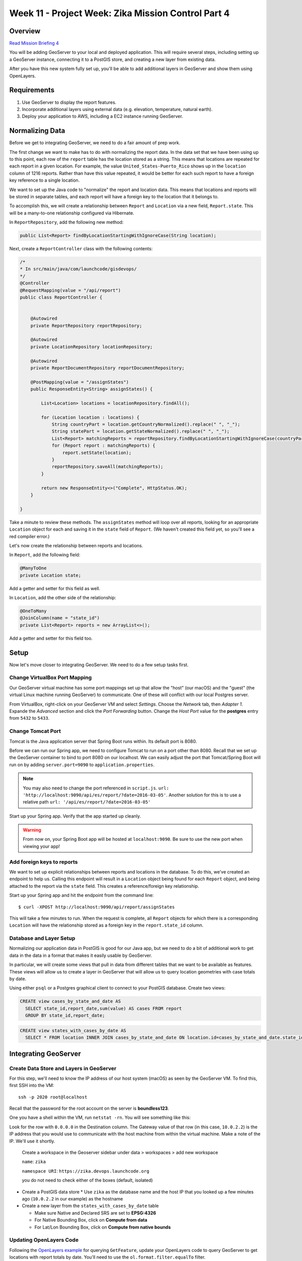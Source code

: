 .. _week8_project:

===================================================
Week 11 - Project Week: Zika Mission Control Part 4
===================================================

Overview
========

`Read Mission Briefing 4 <../../_static/images/zika_mission_briefing_4.pdf>`_


You will be adding GeoServer to your local and deployed application. This will require several steps, including setting up a GeoServer instance, connecting it to a PostGIS store, and creating a new layer from existing data.

After you have this new system fully set up, you'll be able to add additional layers in GeoServer and show them using OpenLayers.

Requirements
============

1. Use GeoServer to display the report features.
2. Incorporate additional layers using external data (e.g. elevation, temperature, natural earth).
3. Deploy your application to AWS, including a EC2 instance running GeoServer.

Normalizing Data
================

Before we get to integrating GeoServer, we need to do a fair amount of prep work.

The first change we want to make has to do with normalizing the report data. In the data set that we have been using up to this point, each row of the ``report`` table has the location stored as a string. This means that locations are repeated for each report in a given location. For example, the value ``United_States-Puerto_Rico`` shows up in the ``location`` column of 1216 reports. Rather than have this value repeated, it would be better for each such report to have a foreign key reference to a single location.

We want to set up the Java code to "normalize" the report and location data. This means that locations and reports will be stored in separate tables, and each report will have a foreign key to the location that it belongs to.

To accomplish this, we will create a relationship between ``Report`` and ``Location`` via a new field, ``Report.state``. This will be a many-to-one relationship configured via Hibernate.

In ``ReportRepository``, add the following new method:

.. code-block:: java

   public List<Report> findByLocationStartingWithIgnoreCase(String location);

Next, create a ``ReportController`` class with the following contents:

.. code-block:: java

  /*
  * In src/main/java/com/launchcode/gisdevops/
  */
  @Controller
  @RequestMapping(value = "/api/report")
  public class ReportController {


      @Autowired
      private ReportRepository reportRepository;

      @Autowired
      private LocationRepository locationRepository;

      @Autowired
      private ReportDocumentRepository reportDocumentRepository;

      @PostMapping(value = "/assignStates")
      public ResponseEntity<String> assignStates() {

          List<Location> locations = locationRepository.findAll();

          for (Location location : locations) {
              String countryPart = location.getCountryNormalized().replace(" ", "_");
              String statePart = location.getStateNormalized().replace(" ", "_");
              List<Report> matchingReports = reportRepository.findByLocationStartingWithIgnoreCase(countryPart + "-" + statePart);
              for (Report report : matchingReports) {
                  report.setState(location);
              }
              reportRepository.saveAll(matchingReports);
          }

          return new ResponseEntity<>("Complete", HttpStatus.OK);
      }

  }

Take a minute to review these methods. The ``assignStates`` method will loop over all reports, looking for an appropriate ``Location`` object for each and saving it in the ``state`` field of ``Report``. (We haven't created this field yet, so you'll see a red compiler error.)

Let's now create the relationship between reports and locations.

In ``Report``, add the following field:

.. code-block:: java

   @ManyToOne
   private Location state;

Add a getter and setter for this field as well.

In ``Location``, add the other side of the relationship:

.. code-block:: java

   @OneToMany
   @JoinColumn(name = "state_id")
   private List<Report> reports = new ArrayList<>();

Add a getter and setter for this field too.

Setup
=====

Now let's move closer to integrating GeoServer. We need to do a few setup tasks first. 

Change VirtualBox Port Mapping
------------------------------

Our GeoServer virtual machine has some port mappings set up that allow the "host" (our macOS) and the "guest" (the virtual Linux machine running GeoServer) to communicate. One of these will conflict with our local Postgres server.

From VirtualBox, right-click on your GeoServer VM and select *Settings*. Choose the *Network* tab, then *Adapter 1*. Expande the *Advanced* section and click the *Port Forwarding* button. Change the *Host Port* value for the **postgres** entry from ``5432`` to ``5433``.


.. image:: /_static/images/vbox-port-mapping.png

Change Tomcat Port
------------------

Tomcat is the Java application server that Spring Boot runs within. Its default port is 8080.

Before we can run our Spring app, we need to configure Tomcat to run on a port other than 8080. Recall that we set up the GeoServer container to bind to port 8080 on our localhost. We can easily adjust the port that Tomcat/Spring Boot will run on by adding ``server.port=9090`` to ``application.properties``.

.. note::

  You may also need to change the port referenced in ``script.js``. ``url: 'http://localhost:9090/api/es/report/?date=2016-03-05'``. Another solution for this is to use a relative path ``url: '/api/es/report/?date=2016-03-05'``

Start up your Spring app. Verify that the app started up cleanly.

.. warning:: From now on, your Spring Boot app will be hosted at ``localhost:9090``. Be sure to use the new port when viewing your app! 

Add foreign keys to reports
---------------------------

We want to set up explicit relationships between reports and locations in the database. To do this, we've created an endpoint to help us. Calling this endpoint will result in a ``Location`` object being found for each ``Report`` object, and being attached to the report via the ``state`` field. This creates a reference/foreign key relationship.

Start up your Spring app and hit the endpoint from the command line: ::

  $ curl -XPOST http://localhost:9090/api/report/assignStates


This will take a few minutes to run. When the request is complete, all ``Report`` objects for which there is a corresponding ``Location`` will have the relationship stored as a foreign key in the ``report.state_id`` column.

Database and Layer Setup
------------------------

Normalizing our application data in PostGIS is good for our Java app, but we need to do a bit of additional work to get data in the data in a format that makes it easily usable by GeoServer.

In particular, we will create some views that pull in data from different tables that we want to be available as features. These views will allow us to create a layer in GeoServer that will allow us to query location geometries with case totals by date.

Using either ``psql`` or a Postgres graphical client to connect to your PostGIS database. Create two views:

.. code-block:: sql

  CREATE view cases_by_state_and_date AS
    SELECT state_id,report_date,sum(value) AS cases FROM report
    GROUP BY state_id,report_date;


.. code-block:: sql

  CREATE view states_with_cases_by_date AS
    SELECT * FROM location INNER JOIN cases_by_state_and_date ON location.id=cases_by_state_and_date.state_id;

Integrating GeoServer
=====================

Create Data Store and Layers in GeoServer
-----------------------------------------

For this step, we'll need to know the IP address of our host system (macOS) as seen by the GeoServer VM. To find this, first SSH into the VM: ::

  ssh -p 2020 root@localhost

Recall that the password for the root account on the server is **boundless123**.

One you have a shell within the VM, run ``netstat -rn``. You will see something like this:

.. image:: /_static/images/netstat-rn.png

Look for the row with ``0.0.0.0`` in the Destination column. The Gateway value of that row (in this case, ``10.0.2.2``) is the IP address that you would use to communicate with the host machine from within the virtual machine. Make a note of the IP. We'll use it shortly.

  Create a workspace in the Geoserver sidebar under data > workspaces > add new workspace
  
  ``name``: ``zika``
  
  ``namespace URI``: ``https://zika.devops.launchcode.org``
  
  you do not need to check either of the boxes (default, isolated)

* Create a PostGIS data store
  * Use ``zika`` as the database name and the host IP that you looked up a few minutes ago (``10.0.2.2`` in our example) as the hostname

* Create a new layer from the ``states_with_cases_by_date`` table

  * Make sure Native and Declared SRS are set to **EPSG:4326**
  * For Native Bounding Box, click on **Compute from data**
  * For Lat/Lon Bounding Box, click on **Compute from native bounds**

Updating OpenLayers Code
------------------------

Following the `OpenLayers example <https://openlayers.org/en/latest/examples/vector-wfs-getfeature.html>`_ for querying ``GetFeature``, update your OpenLayers code to query GeoServer to get locations with report totals by date. You'll need to use the ``ol.format.filter.equalTo`` filter.

.. warning::

  For the geometries in your layer to be rendered properly on the map, the spatial reference systems (SRS) must match. You can control the SRS that is used to generate the returned features using the ``srsName`` parameter when create the request in OpenLayers.

Bonus Mission
-------------

When you complete all of these instructions, check out the `ElasticGeo Plugin <https://github.com/ngageoint/elasticgeo>`_. It is an Elasticsearch plugin that allows you to integrate Elasticsearch into GeoServer. The great thing is that you can do Elasticsearch queries directly through GeoServer via WFS calls. Here are the setup instructions and instructions on how to make the calls: `ElasticGeo Instructions <https://github.com/ngageoint/elasticgeo/blob/master/gs-web-elasticsearch/doc/index.rst>`_
